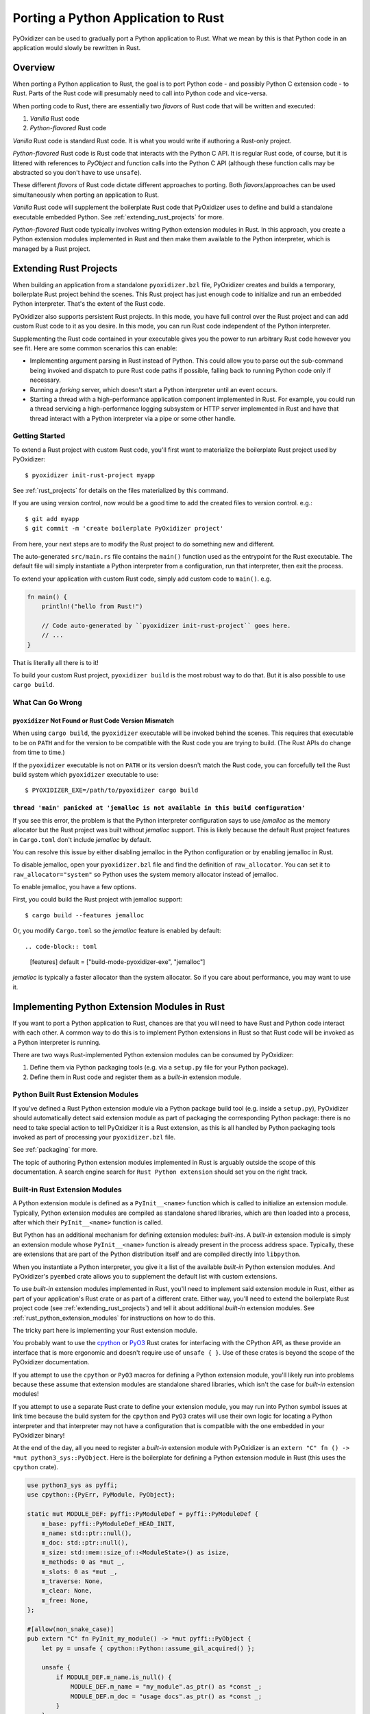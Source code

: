 .. _rust_porting:

====================================
Porting a Python Application to Rust
====================================

PyOxidizer can be used to gradually port a Python application to Rust.
What we mean by this is that Python code in an application would slowly
be rewritten in Rust.

Overview
========

When porting a Python application to Rust, the goal is to port Python
code - and possibly Python C extension code - to Rust. Parts of the Rust
code will presumably need to call into Python code and vice-versa.

When porting code to Rust, there are essentially two *flavors* of Rust
code that will be written and executed:

1. *Vanilla* Rust code
2. *Python-flavored* Rust code

*Vanilla* Rust code is standard Rust code. It is what you would write if
authoring a Rust-only project.

*Python-flavored* Rust code is Rust code that interacts with the Python C
API. It is regular Rust code, of course, but it is littered with references
to `PyObject` and function calls into the Python C API (although these
function calls may be abstracted so you don't have to use ``unsafe``).

These different *flavors* of Rust code dictate different approaches to
porting. Both *flavors*/approaches can be used simultaneously when porting
an application to Rust.

*Vanilla* Rust code will supplement the boilerplate Rust code that PyOxidizer
uses to define and build a standalone executable embedded Python. See
:ref:`extending_rust_projects` for more.

*Python-flavored* Rust code typically involves writing Python extension
modules in Rust. In this approach, you create a Python extension modules
implemented in Rust and then make them available to the Python interpreter,
which is managed by a Rust project.

.. _extending_rust_projects:

Extending Rust Projects
=======================

When building an application from a standalone ``pyoxidizer.bzl`` file,
PyOxidizer creates and builds a temporary, boilerplate Rust project behind
the scenes. This Rust project has just enough code to initialize and run an
embedded Python interpreter. That's the extent of the Rust code.

PyOxidizer also supports persistent Rust projects. In this mode, you have
full control over the Rust project and can add custom Rust code to it as
you desire. In this mode, you can run Rust code independent of the Python
interpreter.

Supplementing the Rust code contained in your executable gives you the power
to run arbitrary Rust code however you see fit. Here are some common scenarios
this can enable:

* Implementing argument parsing in Rust instead of Python. This could allow you
  to parse out the sub-command being invoked and dispatch to pure Rust code
  paths if possible, falling back to running Python code only if necessary.
* Running a *forking* server, which doesn't start a Python interpreter until an
  event occurs.
* Starting a thread with a high-performance application component implemented in
  Rust. For example, you could run a thread servicing a high-performance logging
  subsystem or HTTP server implemented in Rust and have that thread interact with
  a Python interpreter via a pipe or some other handle.

Getting Started
---------------

To extend a Rust project with custom Rust code, you'll first want to
materialize the boilerplate Rust project used by PyOxidizer::

    $ pyoxidizer init-rust-project myapp

See :ref:`rust_projects` for details on the files materialized by this command.

If you are using version control, now would be a good time to add the created
files to version control. e.g.::

    $ git add myapp
    $ git commit -m 'create boilerplate PyOxidizer project'

From here, your next steps are to modify the Rust project to do something
new and different.

The auto-generated ``src/main.rs`` file contains the ``main()`` function used
as the entrypoint for the Rust executable. The default file will simply
instantiate a Python interpreter from a configuration, run that interpreter,
then exit the process.

To extend your application with custom Rust code, simply add custom code to
``main()``. e.g.

.. code-block:: rust

   fn main() {
       println!("hello from Rust!")

       // Code auto-generated by ``pyoxidizer init-rust-project`` goes here.
       // ...
   }

That is literally all there is to it!

To build your custom Rust project, ``pyoxidizer build`` is the most robust way
to do that. But it is also possible to use ``cargo build``.

What Can Go Wrong
-----------------

``pyoxidizer`` Not Found or Rust Code Version Mismatch
^^^^^^^^^^^^^^^^^^^^^^^^^^^^^^^^^^^^^^^^^^^^^^^^^^^^^^

When using ``cargo build``, the ``pyoxidizer`` executable will be invoked behind
the scenes. This requires that executable to be on ``PATH`` and for the version
to be compatible with the Rust code you are trying to build. (The Rust APIs do
change from time to time.)

If the ``pyoxidizer`` executable is not on ``PATH`` or its version doesn't
match the Rust code, you can forcefully tell the Rust build system which
``pyoxidizer`` executable to use::

    $ PYOXIDIZER_EXE=/path/to/pyoxidizer cargo build

``thread 'main' panicked at 'jemalloc is not available in this build configuration'``
^^^^^^^^^^^^^^^^^^^^^^^^^^^^^^^^^^^^^^^^^^^^^^^^^^^^^^^^^^^^^^^^^^^^^^^^^^^^^^^^^^^^^

If you see this error, the problem is that the Python interpreter configuration
says to use *jemalloc* as the memory allocator but the Rust project was built
without *jemalloc* support. This is likely because the default Rust project
features in ``Cargo.toml`` don't include *jemalloc* by default.

You can resolve this issue by either disabling jemalloc in the Python
configuration or by enabling jemalloc in Rust.

To disable jemalloc, open your ``pyoxidizer.bzl`` file and find the
definition of ``raw_allocator``. You can set it to ``raw_allocator="system"``
so Python uses the system memory allocator instead of jemalloc.

To enable jemalloc, you have a few options.

First, you could build the Rust project with jemalloc support::

    $ cargo build --features jemalloc

Or, you modify ``Cargo.toml`` so the *jemalloc* feature is enabled by
default::

.. code-block:: toml

   [features]
   default = ["build-mode-pyoxidizer-exe", "jemalloc"]

*jemalloc* is typically a faster allocator than the system allocator. So if
you care about performance, you may want to use it.

Implementing Python Extension Modules in Rust
=============================================

If you want to port a Python application to Rust, chances are that you
will need to have Rust and Python code interact with each other. A common
way to do this is to implement Python extensions in Rust so that Rust code
will be invoked as a Python interpreter is running.

There are two ways Rust-implemented Python extension modules can be
consumed by PyOxidizer:

1. Define them via Python packaging tools (e.g. via a ``setup.py`` file
   for your Python package).
2. Define them in Rust code and register them as a *built-in* extension
   module.

Python Built Rust Extension Modules
-----------------------------------

If you've defined a Rust Python extension module via a Python package
build tool (e.g. inside a ``setup.py``), PyOxidizer should automatically
detect said extension module as part of packaging the corresponding Python
package: there is no need to take special action to tell PyOxidizer it is
a Rust extension, as this is all handled by Python packaging tools invoked
as part of processing your ``pyoxidizer.bzl`` file.

See :ref:`packaging` for more.

The topic of authoring Python extension modules implemented in Rust is
arguably outside the scope of this documentation. A search engine search
for ``Rust Python extension`` should set you on the right track.

Built-in Rust Extension Modules
-------------------------------

A Python extension module is defined as a ``PyInit__<name>`` function which
is called to initialize an extension module. Typically, Python extension
modules are compiled as standalone shared libraries, which are then loaded
into a process, after which their ``PyInit__<name>`` function is called.

But Python has an additional mechanism for defining extension modules:
*built-ins*. A *built-in* extension module is simply an extension module
whose ``PyInit__<name>`` function is already present in the process address
space. Typically, these are extensions that are part of the Python distribution
itself and are compiled directly into ``libpython``.

When you instantiate a Python interpreter, you give it a list of the
available *built-in* Python extension modules. And PyOxidizer's ``pyembed``
crate allows you to supplement the default list with custom extensions.

To use *built-in* extension modules implemented in Rust, you'll need to
implement said extension module in Rust, either as part of your application's
Rust crate or as part of a different crate. Either way, you'll need to
extend the boilerplate Rust project code (see :ref:`extending_rust_projects`)
and tell it about additional *built-in* extension modules. See
:ref:`rust_python_extension_modules` for instructions on how to do
this.

The tricky part here is implementing your Rust extension module.

You probably want to use the `cpython <https://crates.io/crates/cpython>`_
or `PyO3 <https://crates.io/crates/PyO3>`_ Rust crates for interfacing with the
CPython API, as these provide an interface that is more ergonomic and doesn't
require use of ``unsafe { }``. Use of these crates is beyond the scope of the
PyOxidizer documentation.

If you attempt to use the ``cpython`` or ``PyO3`` macros for defining a
Python extension module, you'll likely run into problems because these assume
that extension modules are standalone shared libraries, which isn't the case for
*built-in* extension modules!

If you attempt to use a separate Rust crate to define your extension module,
you may run into Python symbol issues at link time because the build system
for the ``cpython`` and ``PyO3`` crates will use their own logic for locating
a Python interpreter and that interpreter may not have a configuration that
is compatible with the one embedded in your PyOxidizer binary!

At the end of the day, all you need to register a *built-in* extension module
with PyOxidizer is an ``extern "C" fn () -> *mut python3_sys::PyObject``. Here
is the boilerplate for defining a Python extension module in Rust (this uses
the ``cpython`` crate).

.. code-block:: rust

    use python3_sys as pyffi;
    use cpython::{PyErr, PyModule, PyObject};

    static mut MODULE_DEF: pyffi::PyModuleDef = pyffi::PyModuleDef {
        m_base: pyffi::PyModuleDef_HEAD_INIT,
        m_name: std::ptr::null(),
        m_doc: std::ptr::null(),
        m_size: std::mem::size_of::<ModuleState>() as isize,
        m_methods: 0 as *mut _,
        m_slots: 0 as *mut _,
        m_traverse: None,
        m_clear: None,
        m_free: None,
    };

    #[allow(non_snake_case)]
    pub extern "C" fn PyInit_my_module() -> *mut pyffi::PyObject {
        let py = unsafe { cpython::Python::assume_gil_acquired() };

        unsafe {
            if MODULE_DEF.m_name.is_null() {
                MODULE_DEF.m_name = "my_module".as_ptr() as *const _;
                MODULE_DEF.m_doc = "usage docs".as_ptr() as *const _;
            }
        }

        let module = unsafe { pyffi::PyModule_Create(&mut MODULE_DEF) };

        if module.is_null() {
            return module;
        }

        let module = match unsafe { pyffi::from_owned_ptr(py, module).cast_into::<PyModule>(py) } {
            Ok(m) => m,
            Err(e) => {
                PyErr::from(e).restore(py);
                return std::ptr::null_mut();
            }
        };

        match module_init(py, &module) {
            Ok(()) => module.into_object().steal_ptr(),
            Err(e) => {
                e.restore(py);
                std::ptr::null_mut()
            }
        }
    }

If you want a concrete example of what this looks like and how to do things like
define Python types and have Python functions implemented in Rust, do a search for
``PyInit_oxidized_importer`` in the source code of the ``pyembed`` crate (which
is part of the PyOxidizer repository) and go from there.

The documentation for authoring Python extension modules and using the Python
C API is well beyond the scope of this document. A good place to start is the
`official documentation <https://docs.python.org/3/extending/index.html>`_.
